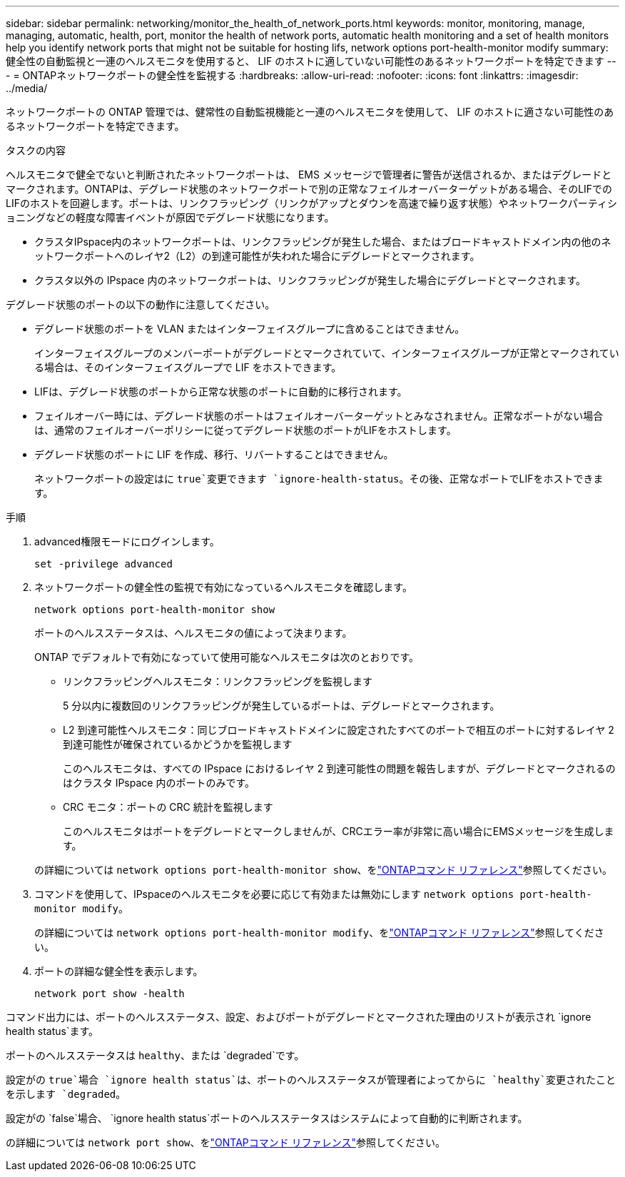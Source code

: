 ---
sidebar: sidebar 
permalink: networking/monitor_the_health_of_network_ports.html 
keywords: monitor, monitoring, manage, managing, automatic, health, port, monitor the health of network ports, automatic health monitoring and a set of health monitors help you identify network ports that might not be suitable for hosting lifs, network options port-health-monitor modify 
summary: 健全性の自動監視と一連のヘルスモニタを使用すると、 LIF のホストに適していない可能性のあるネットワークポートを特定できます 
---
= ONTAPネットワークポートの健全性を監視する
:hardbreaks:
:allow-uri-read: 
:nofooter: 
:icons: font
:linkattrs: 
:imagesdir: ../media/


[role="lead"]
ネットワークポートの ONTAP 管理では、健常性の自動監視機能と一連のヘルスモニタを使用して、 LIF のホストに適さない可能性のあるネットワークポートを特定できます。

.タスクの内容
ヘルスモニタで健全でないと判断されたネットワークポートは、 EMS メッセージで管理者に警告が送信されるか、またはデグレードとマークされます。ONTAPは、デグレード状態のネットワークポートで別の正常なフェイルオーバーターゲットがある場合、そのLIFでのLIFのホストを回避します。ポートは、リンクフラッピング（リンクがアップとダウンを高速で繰り返す状態）やネットワークパーティショニングなどの軽度な障害イベントが原因でデグレード状態になります。

* クラスタIPspace内のネットワークポートは、リンクフラッピングが発生した場合、またはブロードキャストドメイン内の他のネットワークポートへのレイヤ2（L2）の到達可能性が失われた場合にデグレードとマークされます。
* クラスタ以外の IPspace 内のネットワークポートは、リンクフラッピングが発生した場合にデグレードとマークされます。


デグレード状態のポートの以下の動作に注意してください。

* デグレード状態のポートを VLAN またはインターフェイスグループに含めることはできません。
+
インターフェイスグループのメンバーポートがデグレードとマークされていて、インターフェイスグループが正常とマークされている場合は、そのインターフェイスグループで LIF をホストできます。

* LIFは、デグレード状態のポートから正常な状態のポートに自動的に移行されます。
* フェイルオーバー時には、デグレード状態のポートはフェイルオーバーターゲットとみなされません。正常なポートがない場合は、通常のフェイルオーバーポリシーに従ってデグレード状態のポートがLIFをホストします。
* デグレード状態のポートに LIF を作成、移行、リバートすることはできません。
+
ネットワークポートの設定はに `true`変更できます `ignore-health-status`。その後、正常なポートでLIFをホストできます。



.手順
. advanced権限モードにログインします。
+
....
set -privilege advanced
....
. ネットワークポートの健全性の監視で有効になっているヘルスモニタを確認します。
+
....
network options port-health-monitor show
....
+
ポートのヘルスステータスは、ヘルスモニタの値によって決まります。

+
ONTAP でデフォルトで有効になっていて使用可能なヘルスモニタは次のとおりです。

+
** リンクフラッピングヘルスモニタ：リンクフラッピングを監視します
+
5 分以内に複数回のリンクフラッピングが発生しているポートは、デグレードとマークされます。

** L2 到達可能性ヘルスモニタ：同じブロードキャストドメインに設定されたすべてのポートで相互のポートに対するレイヤ 2 到達可能性が確保されているかどうかを監視します
+
このヘルスモニタは、すべての IPspace におけるレイヤ 2 到達可能性の問題を報告しますが、デグレードとマークされるのはクラスタ IPspace 内のポートのみです。

** CRC モニタ：ポートの CRC 統計を監視します
+
このヘルスモニタはポートをデグレードとマークしませんが、CRCエラー率が非常に高い場合にEMSメッセージを生成します。



+
の詳細については `network options port-health-monitor show`、をlink:https://docs.netapp.com/us-en/ontap-cli/network-options-port-health-monitor-show.html["ONTAPコマンド リファレンス"^]参照してください。

. コマンドを使用して、IPspaceのヘルスモニタを必要に応じて有効または無効にします `network options port-health-monitor modify`。
+
の詳細については `network options port-health-monitor modify`、をlink:https://docs.netapp.com/us-en/ontap-cli/network-options-port-health-monitor-modify.html["ONTAPコマンド リファレンス"^]参照してください。

. ポートの詳細な健全性を表示します。
+
....
network port show -health
....


コマンド出力には、ポートのヘルスステータス、設定、およびポートがデグレードとマークされた理由のリストが表示され `ignore health status`ます。

ポートのヘルスステータスは `healthy`、または `degraded`です。

設定がの `true`場合 `ignore health status`は、ポートのヘルスステータスが管理者によってからに `healthy`変更されたことを示します `degraded`。

設定がの `false`場合、 `ignore health status`ポートのヘルスステータスはシステムによって自動的に判断されます。

の詳細については `network port show`、をlink:https://docs.netapp.com/us-en/ontap-cli/network-port-show.html["ONTAPコマンド リファレンス"^]参照してください。
